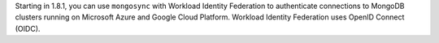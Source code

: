 Starting in 1.8.1, you can use ``mongosync`` with Workload Identity
Federation to authenticate connections to MongoDB clusters running
on Microsoft Azure and Google Cloud Platform. Workload Identity
Federation uses OpenID Connect (OIDC).
